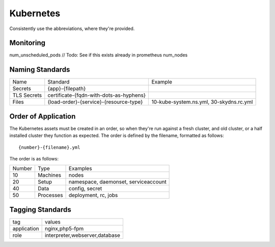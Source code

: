 ==========
Kubernetes
==========

Consistently use the abbreviations, where they're provided.

Monitoring
----------

num_unscheduled_pods // Todo: See if this exists already in prometheus
num_nodes

Naming Standards
----------------

======================== ======================================= =================================================
Name                     Standard                                Example
------------------------ --------------------------------------- -------------------------------------------------
Secrets                  {app}-{filepath}
TLS Secrets              certificate-{fqdn-with-dots-as-hyphens}
Files                    {load-order}-{service}-{resource-type}  10-kube-system.ns.yml, 30-skydns.rc.yml
======================== ======================================= =================================================

Order of Application
--------------------

The Kubernetes assets must be created in an order, so when they're run against a fresh cluster, and old cluster, or 
a half installed cluster they function as expected. The order is defined by the filename, formatted as follows::

    {number}-{filename}.yml

The order is as follows:

======== ============== ================================================
Number   Type           Examples
-------- -------------- ------------------------------------------------
10       Machines       nodes
20       Setup          namespace, daemonset, serviceaccount
40       Data           config, secret
50       Processes      deployment, rc, jobs
======== ============== ================================================

Tagging Standards
------------------

======================= ========================================
tag                     values
----------------------- ----------------------------------------
application             nginx,php5-fpm
role                    interpreter,webserver,database
======================= ========================================
